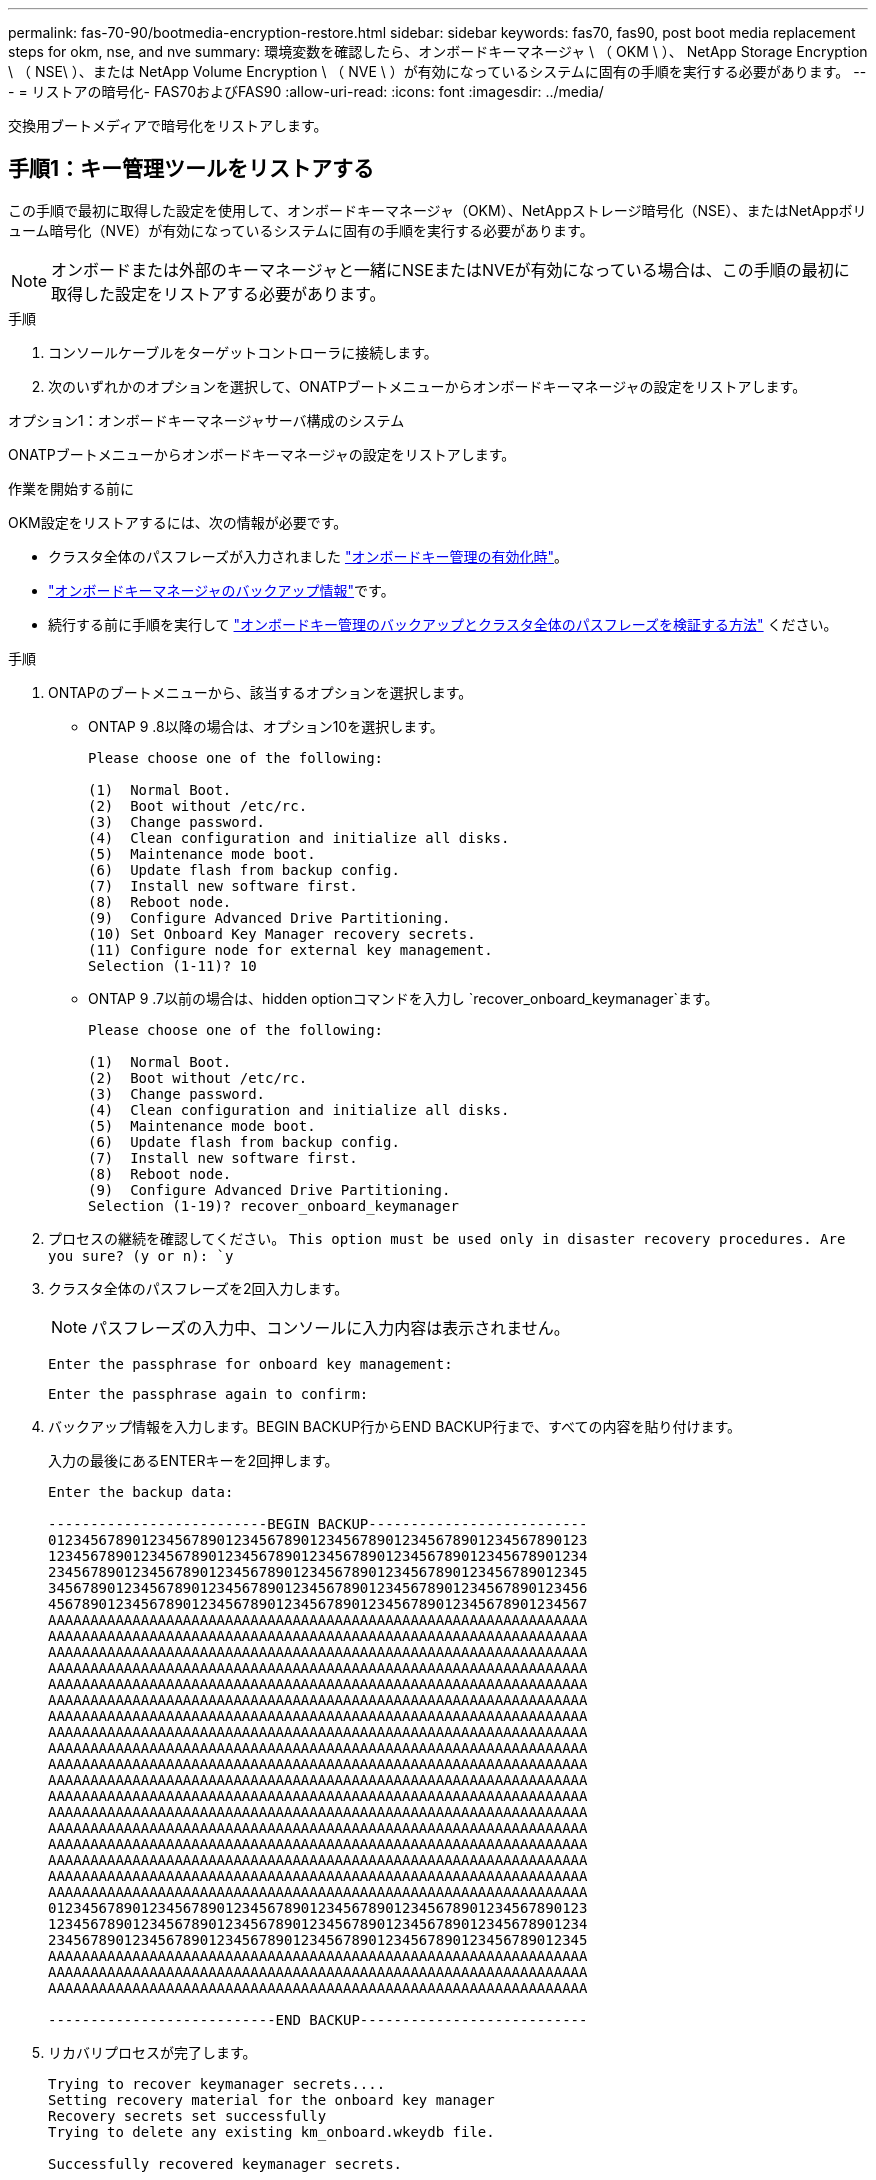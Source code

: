---
permalink: fas-70-90/bootmedia-encryption-restore.html 
sidebar: sidebar 
keywords: fas70, fas90, post boot media replacement steps for okm, nse, and nve 
summary: 環境変数を確認したら、オンボードキーマネージャ \ （ OKM \ ）、 NetApp Storage Encryption \ （ NSE\ ）、または NetApp Volume Encryption \ （ NVE \ ）が有効になっているシステムに固有の手順を実行する必要があります。 
---
= リストアの暗号化- FAS70およびFAS90
:allow-uri-read: 
:icons: font
:imagesdir: ../media/


[role="lead"]
交換用ブートメディアで暗号化をリストアします。



== 手順1：キー管理ツールをリストアする

この手順で最初に取得した設定を使用して、オンボードキーマネージャ（OKM）、NetAppストレージ暗号化（NSE）、またはNetAppボリューム暗号化（NVE）が有効になっているシステムに固有の手順を実行する必要があります。


NOTE: オンボードまたは外部のキーマネージャと一緒にNSEまたはNVEが有効になっている場合は、この手順の最初に取得した設定をリストアする必要があります。

.手順
. コンソールケーブルをターゲットコントローラに接続します。
. 次のいずれかのオプションを選択して、ONATPブートメニューからオンボードキーマネージャの設定をリストアします。


[role="tabbed-block"]
====
.オプション1：オンボードキーマネージャサーバ構成のシステム
--
ONATPブートメニューからオンボードキーマネージャの設定をリストアします。

.作業を開始する前に
OKM設定をリストアするには、次の情報が必要です。

* クラスタ全体のパスフレーズが入力されました https://docs.netapp.com/us-en/ontap/encryption-at-rest/enable-onboard-key-management-96-later-nse-task.html["オンボードキー管理の有効化時"]。
* https://docs.netapp.com/us-en/ontap/encryption-at-rest/backup-key-management-information-manual-task.html["オンボードキーマネージャのバックアップ情報"]です。
* 続行する前に手順を実行して https://kb.netapp.com/on-prem/ontap/Ontap_OS/OS-KBs/How_to_verify_onboard_key_management_backup_and_cluster-wide_passphrase["オンボードキー管理のバックアップとクラスタ全体のパスフレーズを検証する方法"] ください。


.手順
. ONTAPのブートメニューから、該当するオプションを選択します。
+
** ONTAP 9 .8以降の場合は、オプション10を選択します。
+
....

Please choose one of the following:

(1)  Normal Boot.
(2)  Boot without /etc/rc.
(3)  Change password.
(4)  Clean configuration and initialize all disks.
(5)  Maintenance mode boot.
(6)  Update flash from backup config.
(7)  Install new software first.
(8)  Reboot node.
(9)  Configure Advanced Drive Partitioning.
(10) Set Onboard Key Manager recovery secrets.
(11) Configure node for external key management.
Selection (1-11)? 10

....
** ONTAP 9 .7以前の場合は、hidden optionコマンドを入力し `recover_onboard_keymanager`ます。
+
....

Please choose one of the following:

(1)  Normal Boot.
(2)  Boot without /etc/rc.
(3)  Change password.
(4)  Clean configuration and initialize all disks.
(5)  Maintenance mode boot.
(6)  Update flash from backup config.
(7)  Install new software first.
(8)  Reboot node.
(9)  Configure Advanced Drive Partitioning.
Selection (1-19)? recover_onboard_keymanager

....


. プロセスの継続を確認してください。
`This option must be used only in disaster recovery procedures. Are you sure? (y or n): `y`
. クラスタ全体のパスフレーズを2回入力します。
+

NOTE: パスフレーズの入力中、コンソールに入力内容は表示されません。

+
`Enter the passphrase for onboard key management:`

+
`Enter the passphrase again to confirm:`

. バックアップ情報を入力します。BEGIN BACKUP行からEND BACKUP行まで、すべての内容を貼り付けます。
+
入力の最後にあるENTERキーを2回押します。

+
....


Enter the backup data:

--------------------------BEGIN BACKUP--------------------------
0123456789012345678901234567890123456789012345678901234567890123
1234567890123456789012345678901234567890123456789012345678901234
2345678901234567890123456789012345678901234567890123456789012345
3456789012345678901234567890123456789012345678901234567890123456
4567890123456789012345678901234567890123456789012345678901234567
AAAAAAAAAAAAAAAAAAAAAAAAAAAAAAAAAAAAAAAAAAAAAAAAAAAAAAAAAAAAAAAA
AAAAAAAAAAAAAAAAAAAAAAAAAAAAAAAAAAAAAAAAAAAAAAAAAAAAAAAAAAAAAAAA
AAAAAAAAAAAAAAAAAAAAAAAAAAAAAAAAAAAAAAAAAAAAAAAAAAAAAAAAAAAAAAAA
AAAAAAAAAAAAAAAAAAAAAAAAAAAAAAAAAAAAAAAAAAAAAAAAAAAAAAAAAAAAAAAA
AAAAAAAAAAAAAAAAAAAAAAAAAAAAAAAAAAAAAAAAAAAAAAAAAAAAAAAAAAAAAAAA
AAAAAAAAAAAAAAAAAAAAAAAAAAAAAAAAAAAAAAAAAAAAAAAAAAAAAAAAAAAAAAAA
AAAAAAAAAAAAAAAAAAAAAAAAAAAAAAAAAAAAAAAAAAAAAAAAAAAAAAAAAAAAAAAA
AAAAAAAAAAAAAAAAAAAAAAAAAAAAAAAAAAAAAAAAAAAAAAAAAAAAAAAAAAAAAAAA
AAAAAAAAAAAAAAAAAAAAAAAAAAAAAAAAAAAAAAAAAAAAAAAAAAAAAAAAAAAAAAAA
AAAAAAAAAAAAAAAAAAAAAAAAAAAAAAAAAAAAAAAAAAAAAAAAAAAAAAAAAAAAAAAA
AAAAAAAAAAAAAAAAAAAAAAAAAAAAAAAAAAAAAAAAAAAAAAAAAAAAAAAAAAAAAAAA
AAAAAAAAAAAAAAAAAAAAAAAAAAAAAAAAAAAAAAAAAAAAAAAAAAAAAAAAAAAAAAAA
AAAAAAAAAAAAAAAAAAAAAAAAAAAAAAAAAAAAAAAAAAAAAAAAAAAAAAAAAAAAAAAA
AAAAAAAAAAAAAAAAAAAAAAAAAAAAAAAAAAAAAAAAAAAAAAAAAAAAAAAAAAAAAAAA
AAAAAAAAAAAAAAAAAAAAAAAAAAAAAAAAAAAAAAAAAAAAAAAAAAAAAAAAAAAAAAAA
AAAAAAAAAAAAAAAAAAAAAAAAAAAAAAAAAAAAAAAAAAAAAAAAAAAAAAAAAAAAAAAA
AAAAAAAAAAAAAAAAAAAAAAAAAAAAAAAAAAAAAAAAAAAAAAAAAAAAAAAAAAAAAAAA
AAAAAAAAAAAAAAAAAAAAAAAAAAAAAAAAAAAAAAAAAAAAAAAAAAAAAAAAAAAAAAAA
0123456789012345678901234567890123456789012345678901234567890123
1234567890123456789012345678901234567890123456789012345678901234
2345678901234567890123456789012345678901234567890123456789012345
AAAAAAAAAAAAAAAAAAAAAAAAAAAAAAAAAAAAAAAAAAAAAAAAAAAAAAAAAAAAAAAA
AAAAAAAAAAAAAAAAAAAAAAAAAAAAAAAAAAAAAAAAAAAAAAAAAAAAAAAAAAAAAAAA
AAAAAAAAAAAAAAAAAAAAAAAAAAAAAAAAAAAAAAAAAAAAAAAAAAAAAAAAAAAAAAAA

---------------------------END BACKUP---------------------------

....
. リカバリプロセスが完了します。
+
....

Trying to recover keymanager secrets....
Setting recovery material for the onboard key manager
Recovery secrets set successfully
Trying to delete any existing km_onboard.wkeydb file.

Successfully recovered keymanager secrets.

***********************************************************************************
* Select option "(1) Normal Boot." to complete recovery process.
*
* Run the "security key-manager onboard sync" command to synchronize the key database after the node reboots.
***********************************************************************************

....
+

WARNING: 表示された出力が以外の場合は、先に進まない `Successfully recovered keymanager secrets`でください。トラブルシューティングを実行してエラーを修正します。

. ブートメニューからオプション1を選択して、ONTAPのブートを続行します。
+
....

***********************************************************************************
* Select option "(1) Normal Boot." to complete the recovery process.
*
***********************************************************************************


(1)  Normal Boot.
(2)  Boot without /etc/rc.
(3)  Change password.
(4)  Clean configuration and initialize all disks.
(5)  Maintenance mode boot.
(6)  Update flash from backup config.
(7)  Install new software first.
(8)  Reboot node.
(9)  Configure Advanced Drive Partitioning.
(10) Set Onboard Key Manager recovery secrets.
(11) Configure node for external key management.
Selection (1-11)? 1

....
. コントローラのコンソールに `Waiting for giveback...(Press Ctrl-C to abort wait)`
. パートナーノードから、パートナーコントローラをギブバックします `storage failover giveback -fromnode local -only-cfo-aggregates true`。
. CFOアグリゲートでのみ起動したら、_security key-manager onboard syncコマンドを実行します。
. オンボードキーマネージャのクラスタ全体のパスフレーズを入力します。
+
....

Enter the cluster-wide passphrase for the Onboard Key Manager:

All offline encrypted volumes will be brought online and the corresponding volume encryption keys (VEKs) will be restored automatically within 10 minutes. If any offline encrypted volumes are not brought online automatically, they can be brought online manually using the "volume online -vserver <vserver> -volume <volume_name>" command.

....
+

NOTE: 同期に成功すると、追加のメッセージは表示されずにクラスタプロンプトが返されます。同期に失敗すると、クラスタプロンプトに戻る前にエラーメッセージが表示されます。エラーが修正されて同期が正常に実行されるまで、続行しないでください。

. すべてのキーが同期されていることを確認します。 `security key-manager key query -restored false`
+
`There are no entries matching your query.`

+

NOTE: restoredパラメータでfalseをフィルタする場合、結果は表示されません。

. パートナーからノードをギブバックします。 `storage failover giveback -fromnode local`


--
.オプション2：外部キー管理サーバが設定されたシステム
--
ONATPブートメニューから外部キー管理ツールの設定をリストアします。

.作業を開始する前に
外部キー管理ツール（EKM）の設定をリストアするには、次の情報が必要です。

* 別のクラスタノードの/cfcard/kmip/servers.cfgファイルのコピー、または次の情報。
+
** KMIPサーバのアドレス。
** KMIPポート。
** 別のクラスタノードの/cfcard/kmip/certs/client.crtファイルのコピー、またはクライアント証明書。
** 別のクラスタノードからの/cfcard/kmip/certs/client.keyファイルのコピー、またはクライアントキー。
** 別のクラスタノード（KMIPサーバCA）の/cfcard/kmip/certs/CA.pemファイルのコピー。




.手順
. ONTAPのブートメニューからオプション11を選択します。
+
....

(1)  Normal Boot.
(2)  Boot without /etc/rc.
(3)  Change password.
(4)  Clean configuration and initialize all disks.
(5)  Maintenance mode boot.
(6)  Update flash from backup config.
(7)  Install new software first.
(8)  Reboot node.
(9)  Configure Advanced Drive Partitioning.
(10) Set Onboard Key Manager recovery secrets.
(11) Configure node for external key management.
Selection (1-11)? 11

....
. プロンプトが表示されたら、必要な情報を収集したことを確認します。
+
.. `Do you have a copy of the /cfcard/kmip/certs/client.crt file? {y/n}` _y_
.. `Do you have a copy of the /cfcard/kmip/certs/client.key file? {y/n}` _y_
.. `Do you have a copy of the /cfcard/kmip/certs/CA.pem file? {y/n}` _y_
.. `Do you have a copy of the /cfcard/kmip/servers.cfg file? {y/n}` _y_
+
代わりに次のプロンプトを使用することもできます。

.. `Do you have a copy of the /cfcard/kmip/servers.cfg file? {y/n}` _n_
+
... `Do you know the KMIP server address? {y/n}` _y_
... `Do you know the KMIP Port? {y/n}` _y_




. 次の各プロンプトの情報を入力します。
+
.. クライアント証明書（client.crt）ファイルの内容を入力します：_
.. _クライアントキー(client.key)ファイルの内容を入力します。_
.. KMIPサーバCA（CA.pem）ファイルの内容を入力します：_
.. サーバー設定(servers.cfg)ファイルの内容を入力します。_


+
....

Example

Enter the client certificate (client.crt) file contents:
-----BEGIN CERTIFICATE-----
MIIDvjCCAqagAwIBAgICN3gwDQYJKoZIhvcNAQELBQAwgY8xCzAJBgNVBAYTAlVT
MRMwEQYDVQQIEwpDYWxpZm9ybmlhMQwwCgYDVQQHEwNTVkwxDzANBgNVBAoTBk5l
MSUbQusvzAFs8G3P54GG32iIRvaCFnj2gQpCxciLJ0qB2foiBGx5XVQ/Mtk+rlap
Pk4ECW/wqSOUXDYtJs1+RB+w0+SHx8mzxpbz3mXF/X/1PC3YOzVNCq5eieek62si
Fp8=
-----END CERTIFICATE-----

Enter the client key (client.key) file contents:
-----BEGIN RSA PRIVATE KEY-----
MIIEpQIBAAKCAQEAoU1eajEG6QC2h2Zih0jEaGVtQUexNeoCFwKPoMSePmjDNtrU
MSB1SlX3VgCuElHk57XPdq6xSbYlbkIb4bAgLztHEmUDOkGmXYAkblQ=
-----END RSA PRIVATE KEY-----

Enter the KMIP server CA(s) (CA.pem) file contents:
-----BEGIN CERTIFICATE-----
MIIEizCCA3OgAwIBAgIBADANBgkqhkiG9w0BAQsFADCBjzELMAkGA1UEBhMCVVMx
7yaumMQETNrpMfP+nQMd34y4AmseWYGM6qG0z37BRnYU0Wf2qDL61cQ3/jkm7Y94
EQBKG1NY8dVyjphmYZv+
-----END CERTIFICATE-----

Enter the IP address for the KMIP server: 10.10.10.10
Enter the port for the KMIP server [5696]:

System is ready to utilize external key manager(s).
Trying to recover keys from key servers....
kmip_init: configuring ports
Running command '/sbin/ifconfig e0M'
..
..
kmip_init: cmd: ReleaseExtraBSDPort e0M
​​​​​​
....
. リカバリプロセスが完了します。
+
....


System is ready to utilize external key manager(s).
Trying to recover keys from key servers....
[Aug 29 21:06:28]: 0x808806100: 0: DEBUG: kmip2::main: [initOpenssl]:460: Performing initialization of OpenSSL
Successfully recovered keymanager secrets.

....
. ブートメニューからオプション1を選択して、ONTAPのブートを続行します。


....

***********************************************************************************
* Select option "(1) Normal Boot." to complete the recovery process.
*
***********************************************************************************


(1)  Normal Boot.
(2)  Boot without /etc/rc.
(3)  Change password.
(4)  Clean configuration and initialize all disks.
(5)  Maintenance mode boot.
(6)  Update flash from backup config.
(7)  Install new software first.
(8)  Reboot node.
(9)  Configure Advanced Drive Partitioning.
(10) Set Onboard Key Manager recovery secrets.
(11) Configure node for external key management.
Selection (1-11)? 1

....
--
====


== 手順2：ブートメディアの交換が完了します。

通常のブート後に最終チェックを実行してストレージをギブバックし、ブートメディアの交換プロセスを完了します。

. コンソールの出力を確認します。
+
[cols="1,3"]
|===
| コンソールに表示される内容 | 作業 


 a| 
ログインプロンプト
 a| 
手順6に進みます。



 a| 
ギブバックを待っています
 a| 
.. パートナーコントローラにログインします。
.. storage failover show_コマンドを使用して、ターゲットコントローラでギブバックの準備が完了していることを確認します。


|===
. パートナーコントローラにコンソールケーブルを接続し、_storage failover giveback -fromnode local-only -cfo-aggregates true_コマンドを使用してターゲットコントローラストレージをギブバックします。
+
** ディスク障害のためにコマンドが失敗した場合は、ディスクを物理的に取り外します。ただし、交換用のディスクを受け取るまでは、ディスクをスロットに残しておきます。
** パートナーの準備ができていないためにコマンドが失敗した場合は、HAサブシステムがパートナー間で同期されるまで5分待ちます。
** NDMP 、 SnapMirror 、または SnapVault のプロセスが原因でコマンドが失敗する場合は、そのプロセスを無効にします。詳細については、該当するドキュメントセンターを参照してください。


. 3分待ってから、_storage failover show_コマンドを使用してフェイルオーバーステータスを確認します。
. clustershellプロンプトで_network interface show -is-home false_commandを入力して、ホームコントローラおよびポートにない論理インターフェイスを一覧表示します。
+
と表示されるインターフェイスがある場合は `false`、_net int revert -vserver Cluster -lif_nodename _コマンドを使用して、それらのインターフェイスをホームポートに戻します。

. ターゲットコントローラにコンソールケーブルを接続し、_version -v_コマンドを実行してONTAPのバージョンを確認します。
. を使用し `storage encryption disk show` て出力を確認します。
. security key-manager key query_コマンド を使用して、キー管理サーバに格納されている認証キーのキーIDを表示します。
+
** リストアされたカラム = 'yes/true' の場合は ' 終了し ' 交換プロセスを完了することができます
** =と列が以外の場合 `Key Manager type` `external` `Restored` `yes/true`は、_security key-manager external restore_commandを使用して認証キーのキーIDをリストアします。
+

NOTE: コマンドが失敗した場合は、カスタマーサポートにお問い合わせください。

** =と列が以外の場合 `Key Manager type` `onboard` `Restored` `yes/true`は、_security key-manager onboard sync_コマンドを使用して、修復されたノードで不足しているオンボードキーを同期します。
+
security key-manager key query_commandを使用して、すべての認証キーの列が=であることを確認します `Restored` `yes/true` 。



. パートナーコントローラにコンソールケーブルを接続します。
. storage failover giveback -fromnode local コマンドを使用して、コントローラをギブバックします。
. 自動ギブバックを無効にした場合は、_storage failover modify -node local-auto-giveback true_コマンドを使用してリストアします。
. AutoSupportが有効になっている場合は、_system node AutoSupport invoke -node *-type all -message MAINT=end_commandを使用して、ケースの自動作成をリストアまたは抑制解除します。

